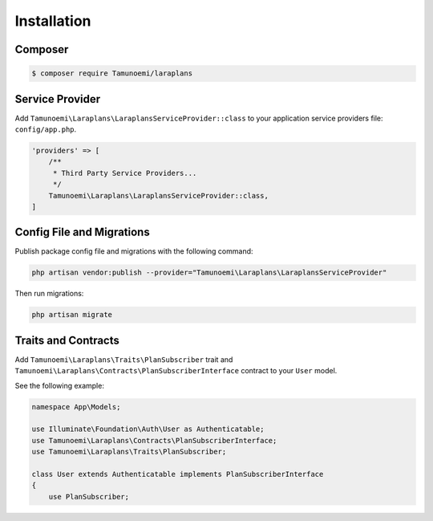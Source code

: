 Installation
============

Composer
--------

.. code-block:: bash

    $ composer require Tamunoemi/laraplans

Service Provider
----------------

Add ``Tamunoemi\Laraplans\LaraplansServiceProvider::class`` to your application service providers file: ``config/app.php``.

.. code-block:: php

    'providers' => [
        /**
         * Third Party Service Providers...
         */
        Tamunoemi\Laraplans\LaraplansServiceProvider::class,
    ]

Config File and Migrations
--------------------------

Publish package config file and migrations with the following command:

.. code-block:: bash

    php artisan vendor:publish --provider="Tamunoemi\Laraplans\LaraplansServiceProvider"

Then run migrations:

.. code-block:: bash

    php artisan migrate

Traits and Contracts
--------------------

Add ``Tamunoemi\Laraplans\Traits\PlanSubscriber`` trait and ``Tamunoemi\Laraplans\Contracts\PlanSubscriberInterface`` contract to your ``User`` model.

See the following example:

.. code-block:: php

    namespace App\Models;

    use Illuminate\Foundation\Auth\User as Authenticatable;
    use Tamunoemi\Laraplans\Contracts\PlanSubscriberInterface;
    use Tamunoemi\Laraplans\Traits\PlanSubscriber;

    class User extends Authenticatable implements PlanSubscriberInterface
    {
        use PlanSubscriber;
